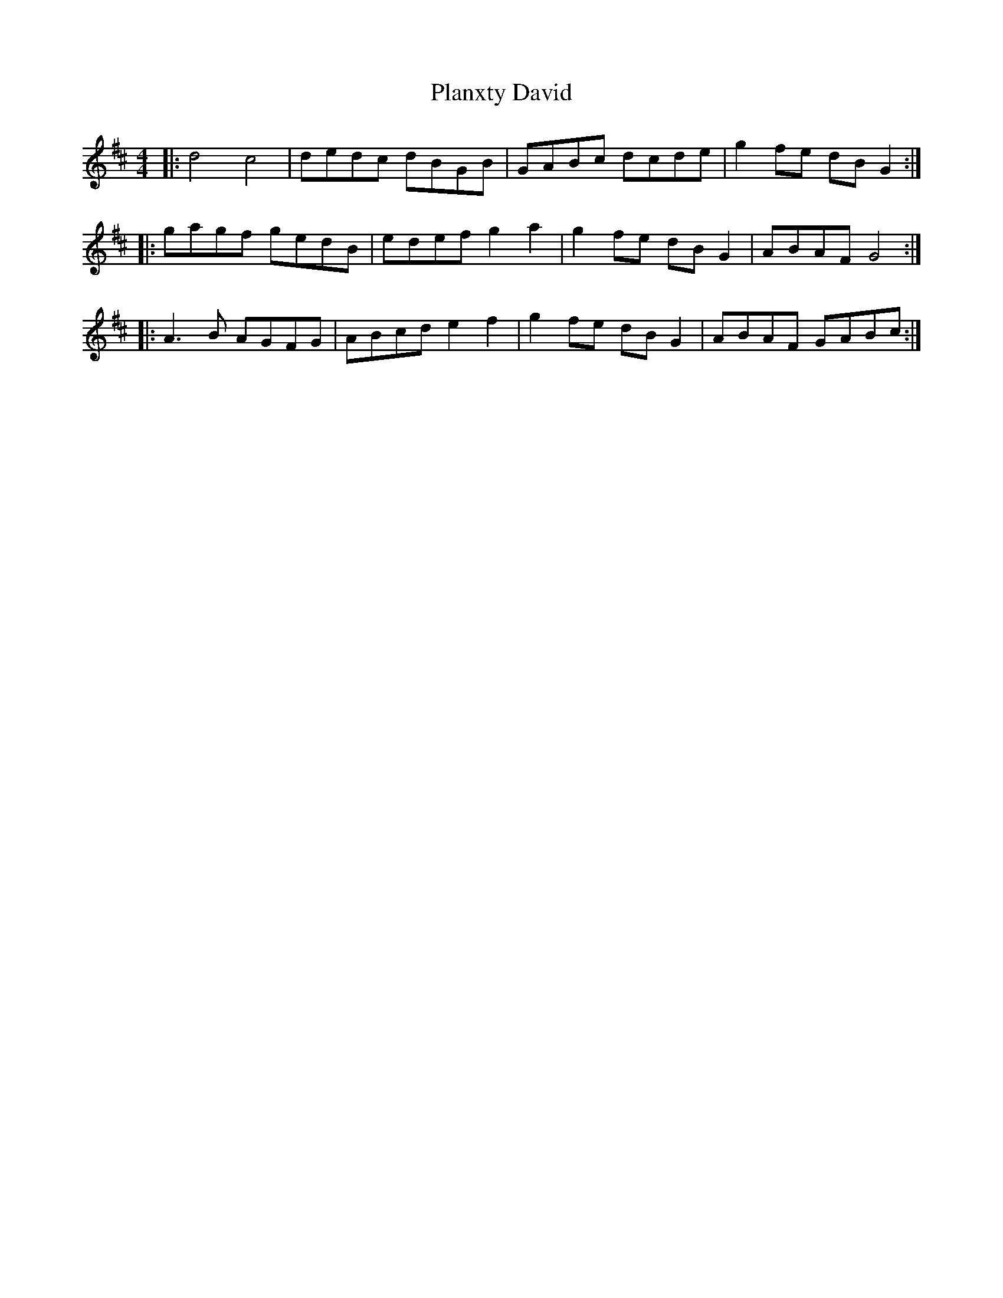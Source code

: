 X: 32524
T: Planxty David
R: reel
M: 4/4
K: Dmajor
|:d4 c4|dedc dBGB|GABc dcde|g2fe dBG2:|
|:gagf gedB|edef g2a2|g2fe dBG2|ABAF G4:|
|:A3B AGFG|ABcd e2f2|g2fe dBG2|ABAF GABc:|

